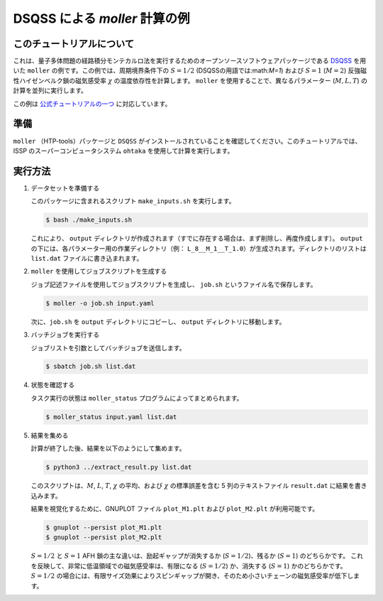 DSQSS による *moller* 計算の例
---------------------------------------------

このチュートリアルについて
~~~~~~~~~~~~~~~~~~~~~~~~~~~~~~

これは、量子多体問題の経路積分モンテカルロ法を実行するためのオープンソースソフトウェアパッケージである `DSQSS <https://github.com/issp-center-dev/DSQSS>`__ を用いた ``moller`` の例です。この例では、周期境界条件下の :math:`S=1/2` (DSQSSの用語では:math:`M=1`) および :math:`S=1` (:math:`M=2`) 反強磁性ハイゼンベルク鎖の磁気感受率 :math:`\chi` の温度依存性を計算します。 ``moller`` を使用することで、異なるパラメーター (:math:`M, L, T`) の計算を並列に実行します。

この例は `公式チュートリアルの一つ <https://issp-center-dev.github.io/dsqss/manual/develop/en/dla/tutorial/spinchain.html>`__ に対応しています。

準備
~~~~~

``moller`` （HTP-tools）パッケージと ``DSQSS`` がインストールされていることを確認してください。このチュートリアルでは、ISSP のスーパーコンピュータシステム ``ohtaka`` を使用して計算を実行します。

実行方法
~~~~~~~~

1. データセットを準備する

   このパッケージに含まれるスクリプト ``make_inputs.sh`` を実行します。

   .. code:: bash

      $ bash ./make_inputs.sh

   これにより、 ``output`` ディレクトリが作成されます（すでに存在する場合は、まず削除し、再度作成します）。 ``output`` の下には、各パラメーター用の作業ディレクトリ（例： ``L_8__M_1__T_1.0``）が生成されます。ディレクトリのリストは ``list.dat`` ファイルに書き込まれます。

2. ``moller`` を使用してジョブスクリプトを生成する

   ジョブ記述ファイルを使用してジョブスクリプトを生成し、 ``job.sh`` というファイル名で保存します。

   .. code:: bash

      $ moller -o job.sh input.yaml

   次に、``job.sh`` を ``output`` ディレクトリにコピーし、 ``output`` ディレクトリに移動します。

3. バッチジョブを実行する

   ジョブリストを引数としてバッチジョブを送信します。

   .. code:: bash

      $ sbatch job.sh list.dat

4. 状態を確認する

   タスク実行の状態は ``moller_status`` プログラムによってまとめられます。

   .. code:: bash

      $ moller_status input.yaml list.dat

5. 結果を集める

   計算が終了した後、結果を以下のようにして集めます。

   .. code:: bash

      $ python3 ../extract_result.py list.dat

   このスクリプトは、:math:`M`, :math:`L`, :math:`T`, :math:`\chi` の平均、および :math:`\chi` の標準誤差を含む 5 列のテキストファイル ``result.dat`` に結果を書き込みます。

   結果を視覚化するために、GNUPLOT ファイル ``plot_M1.plt`` および ``plot_M2.plt`` が利用可能です。

   .. code:: bash

      $ gnuplot --persist plot_M1.plt
      $ gnuplot --persist plot_M2.plt

   |S=1/2 の磁気感受率| |S=2 の磁気感受率|

   :math:`S=1/2` と :math:`S=1` AFH 鎖の主な違いは、励起ギャップが消失するか (:math:`S=1/2`)、残るか (:math:`S=1`) のどちらかです。
   これを反映して、非常に低温領域での磁気感受率は、有限になる (:math:`S=1/2`) か、消失する (:math:`S=1`) かのどちらかです。
   :math:`S=1/2` の場合には、有限サイズ効果によりスピンギャップが開き、そのため小さいチェーンの磁気感受率が低下します。

.. |S=1/2 の磁気感受率| image:: ../../../../images/tutorial_dsqss_M1.*
.. |S=2 の磁気感受率| image:: ../../../../images/tutorial_dsqss_M2.*
